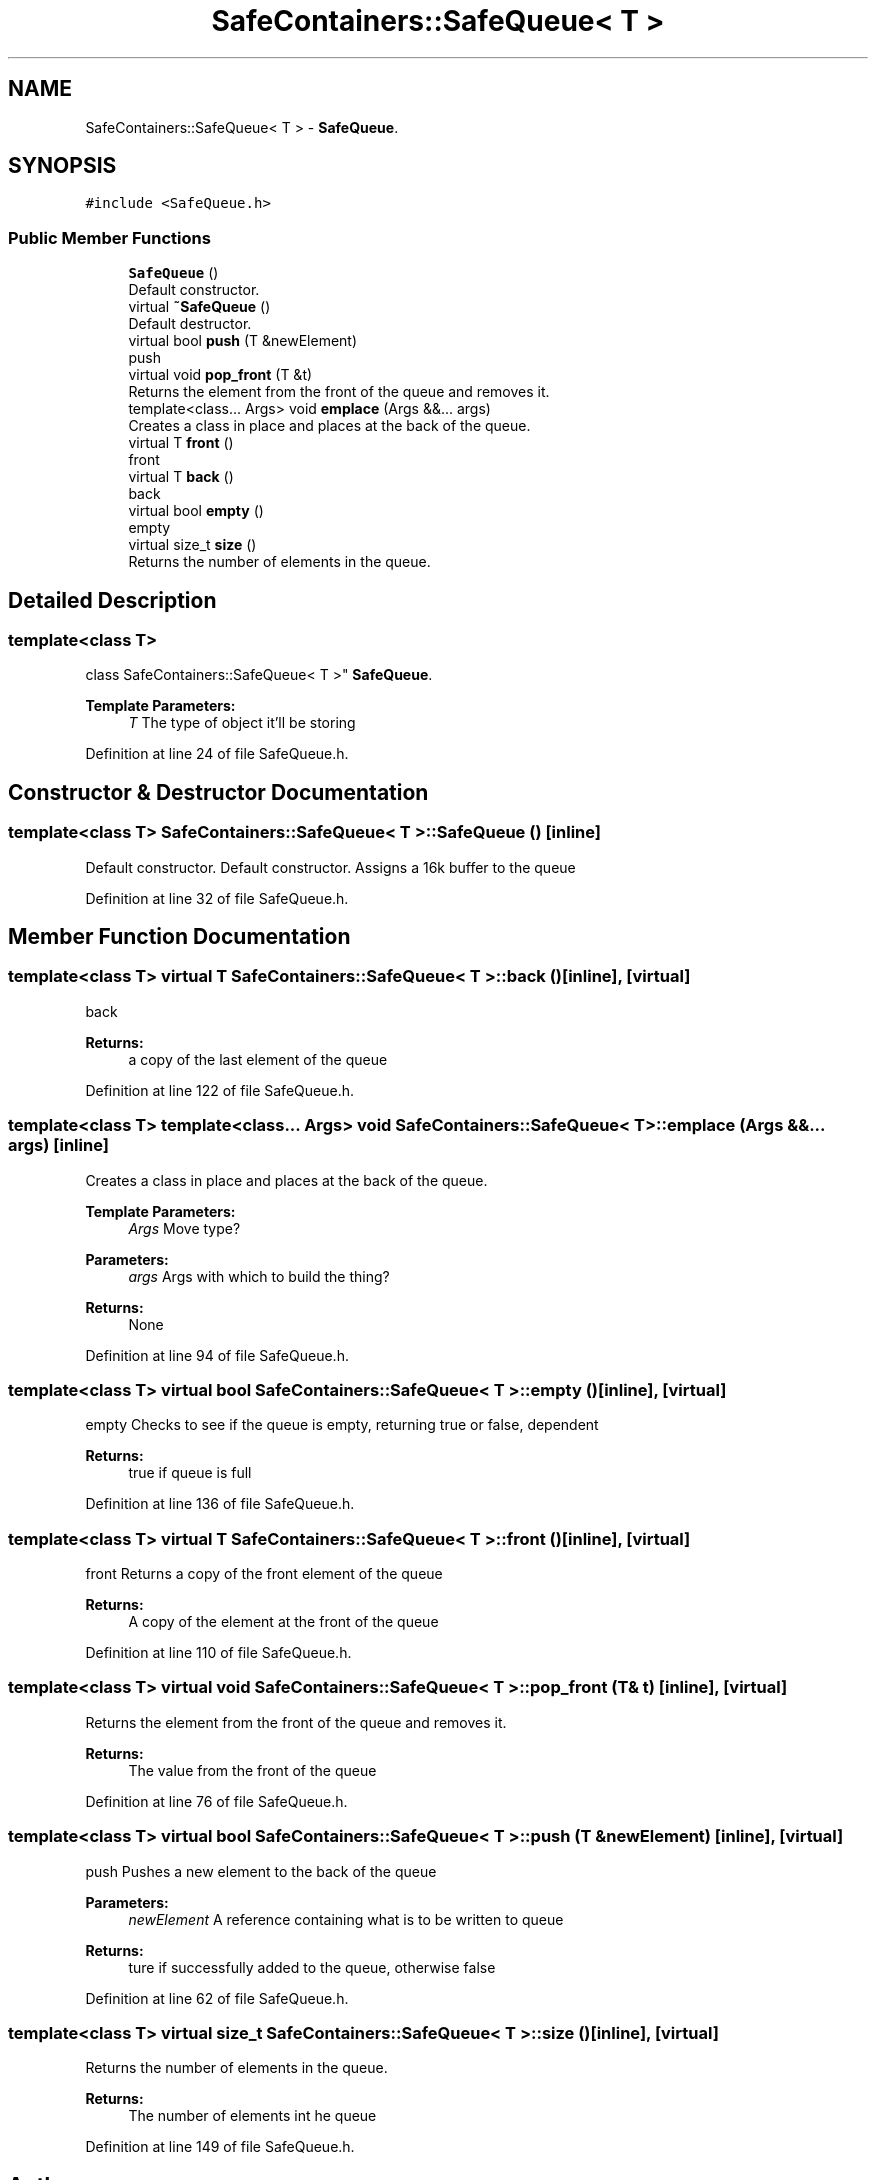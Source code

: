 .TH "SafeContainers::SafeQueue< T >" 3 "Wed Apr 3 2019" "Version 0.1" "Protocol Developer" \" -*- nroff -*-
.ad l
.nh
.SH NAME
SafeContainers::SafeQueue< T > \- \fBSafeQueue\fP\&.  

.SH SYNOPSIS
.br
.PP
.PP
\fC#include <SafeQueue\&.h>\fP
.SS "Public Member Functions"

.in +1c
.ti -1c
.RI "\fBSafeQueue\fP ()"
.br
.RI "Default constructor\&. "
.ti -1c
.RI "virtual \fB~SafeQueue\fP ()"
.br
.RI "Default destructor\&. "
.ti -1c
.RI "virtual bool \fBpush\fP (T &newElement)"
.br
.RI "push "
.ti -1c
.RI "virtual void \fBpop_front\fP (T &t)"
.br
.RI "Returns the element from the front of the queue and removes it\&. "
.ti -1c
.RI "template<class\&.\&.\&. Args> void \fBemplace\fP (Args &&\&.\&.\&. args)"
.br
.RI "Creates a class in place and places at the back of the queue\&. "
.ti -1c
.RI "virtual T \fBfront\fP ()"
.br
.RI "front "
.ti -1c
.RI "virtual T \fBback\fP ()"
.br
.RI "back "
.ti -1c
.RI "virtual bool \fBempty\fP ()"
.br
.RI "empty "
.ti -1c
.RI "virtual size_t \fBsize\fP ()"
.br
.RI "Returns the number of elements in the queue\&. "
.in -1c
.SH "Detailed Description"
.PP 

.SS "template<class T>
.br
class SafeContainers::SafeQueue< T >"
\fBSafeQueue\fP\&. 


.PP
\fBTemplate Parameters:\fP
.RS 4
\fIT\fP The type of object it'll be storing 
.RE
.PP

.PP
Definition at line 24 of file SafeQueue\&.h\&.
.SH "Constructor & Destructor Documentation"
.PP 
.SS "template<class T> \fBSafeContainers::SafeQueue\fP< T >::\fBSafeQueue\fP ()\fC [inline]\fP"

.PP
Default constructor\&. Default constructor\&. Assigns a 16k buffer to the queue 
.PP
Definition at line 32 of file SafeQueue\&.h\&.
.SH "Member Function Documentation"
.PP 
.SS "template<class T> virtual T \fBSafeContainers::SafeQueue\fP< T >::back ()\fC [inline]\fP, \fC [virtual]\fP"

.PP
back 
.PP
\fBReturns:\fP
.RS 4
a copy of the last element of the queue 
.RE
.PP

.PP
Definition at line 122 of file SafeQueue\&.h\&.
.SS "template<class T> template<class\&.\&.\&. Args> void \fBSafeContainers::SafeQueue\fP< T >::emplace (Args &&\&.\&.\&. args)\fC [inline]\fP"

.PP
Creates a class in place and places at the back of the queue\&. 
.PP
\fBTemplate Parameters:\fP
.RS 4
\fIArgs\fP Move type? 
.RE
.PP
\fBParameters:\fP
.RS 4
\fIargs\fP Args with which to build the thing? 
.RE
.PP
\fBReturns:\fP
.RS 4
None 
.RE
.PP

.PP
Definition at line 94 of file SafeQueue\&.h\&.
.SS "template<class T> virtual bool \fBSafeContainers::SafeQueue\fP< T >::empty ()\fC [inline]\fP, \fC [virtual]\fP"

.PP
empty Checks to see if the queue is empty, returning true or false, dependent
.PP
\fBReturns:\fP
.RS 4
true if queue is full 
.RE
.PP

.PP
Definition at line 136 of file SafeQueue\&.h\&.
.SS "template<class T> virtual T \fBSafeContainers::SafeQueue\fP< T >::front ()\fC [inline]\fP, \fC [virtual]\fP"

.PP
front Returns a copy of the front element of the queue
.PP
\fBReturns:\fP
.RS 4
A copy of the element at the front of the queue 
.RE
.PP

.PP
Definition at line 110 of file SafeQueue\&.h\&.
.SS "template<class T> virtual void \fBSafeContainers::SafeQueue\fP< T >::pop_front (T & t)\fC [inline]\fP, \fC [virtual]\fP"

.PP
Returns the element from the front of the queue and removes it\&. 
.PP
\fBReturns:\fP
.RS 4
The value from the front of the queue 
.RE
.PP

.PP
Definition at line 76 of file SafeQueue\&.h\&.
.SS "template<class T> virtual bool \fBSafeContainers::SafeQueue\fP< T >::push (T & newElement)\fC [inline]\fP, \fC [virtual]\fP"

.PP
push Pushes a new element to the back of the queue
.PP
\fBParameters:\fP
.RS 4
\fInewElement\fP A reference containing what is to be written to queue
.RE
.PP
\fBReturns:\fP
.RS 4
ture if successfully added to the queue, otherwise false 
.RE
.PP

.PP
Definition at line 62 of file SafeQueue\&.h\&.
.SS "template<class T> virtual size_t \fBSafeContainers::SafeQueue\fP< T >::size ()\fC [inline]\fP, \fC [virtual]\fP"

.PP
Returns the number of elements in the queue\&. 
.PP
\fBReturns:\fP
.RS 4
The number of elements int he queue 
.RE
.PP

.PP
Definition at line 149 of file SafeQueue\&.h\&.

.SH "Author"
.PP 
Generated automatically by Doxygen for Protocol Developer from the source code\&.
